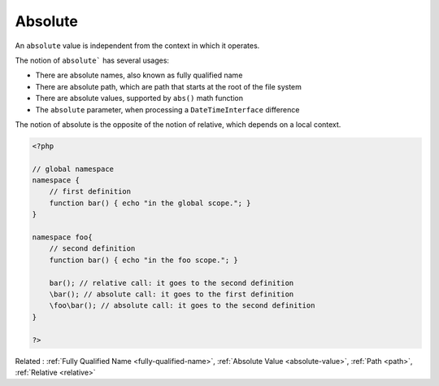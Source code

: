 .. _absolute:
.. meta::
	:description:
		Absolute: An ``absolute`` value is independent from the context in which it operates.
	:twitter:card: summary_large_image
	:twitter:site: @exakat
	:twitter:title: Absolute
	:twitter:description: Absolute: An ``absolute`` value is independent from the context in which it operates
	:twitter:creator: @exakat
	:twitter:image:src: https://php-dictionary.readthedocs.io/en/latest/_static/logo.png
	:og:image: https://php-dictionary.readthedocs.io/en/latest/_static/logo.png
	:og:title: Absolute
	:og:type: article
	:og:description: An ``absolute`` value is independent from the context in which it operates
	:og:url: https://php-dictionary.readthedocs.io/en/latest/dictionary/absolute.ini.html
	:og:locale: en
.. raw:: html

	<script type="application/ld+json">{"@context":"https:\/\/schema.org","@graph":[{"@type":"WebPage","@id":"https:\/\/php-dictionary.readthedocs.io\/en\/latest\/tips\/debug_zval_dump.html","url":"https:\/\/php-dictionary.readthedocs.io\/en\/latest\/tips\/debug_zval_dump.html","name":"Absolute","isPartOf":{"@id":"https:\/\/www.exakat.io\/"},"datePublished":"Mon, 12 May 2025 18:12:45 +0000","dateModified":"Mon, 12 May 2025 18:12:45 +0000","description":"An ``absolute`` value is independent from the context in which it operates","inLanguage":"en-US","potentialAction":[{"@type":"ReadAction","target":["https:\/\/php-dictionary.readthedocs.io\/en\/latest\/dictionary\/Absolute.html"]}]},{"@type":"WebSite","@id":"https:\/\/www.exakat.io\/","url":"https:\/\/www.exakat.io\/","name":"Exakat","description":"Smart PHP static analysis","inLanguage":"en-US"}]}</script>


Absolute
--------

An ``absolute`` value is independent from the context in which it operates. 

The notion of ``absolute``` has several usages:

+ There are absolute names, also known as fully qualified name
+ There are absolute path, which are path that starts at the root of the file system
+ There are absolute values, supported by ``abs()`` math function
+ The ``absolute`` parameter, when processing a ``DateTimeInterface`` difference

The notion of absolute is the opposite of the notion of relative, which depends on a local context.



.. code-block:: php
   
   <?php
   
   // global namespace
   namespace {
       // first definition
       function bar() { echo "in the global scope."; }
   }
   
   namespace foo{
       // second definition
       function bar() { echo "in the foo scope."; }
   
       bar(); // relative call: it goes to the second definition
       \bar(); // absolute call: it goes to the first definition
       \foo\bar(); // absolute call: it goes to the second definition
   }
   
   ?>


Related : :ref:`Fully Qualified Name <fully-qualified-name>`, :ref:`Absolute Value <absolute-value>`, :ref:`Path <path>`, :ref:`Relative <relative>`
